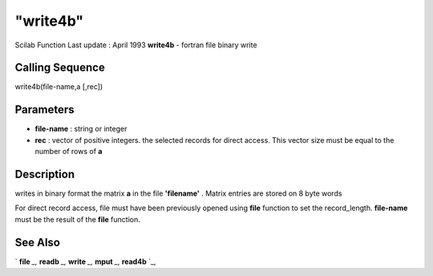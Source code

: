 ====
"write4b"
====

Scilab Function Last update : April 1993
**write4b** - fortran file binary write



Calling Sequence
~~~~~~~~~~~~~~~~

write4b(file-name,a [,rec])




Parameters
~~~~~~~~~~


+ **file-name** : string or integer
+ **rec** : vector of positive integers. the selected records for
  direct access. This vector size must be equal to the number of rows of
  **a**




Description
~~~~~~~~~~~

writes in binary format the matrix **a** in the file **'filename'** .
Matrix entries are stored on 8 byte words

For direct record access, file must have been previously opened using
**file** function to set the record_length. **file-name** must be the
result of the **file** function.



See Also
~~~~~~~~

` **file** `_,` **readb** `_,` **write** `_,` **mput** `_,` **read4b**
`_,

.. _
      : ://./fileio/readb.htm
.. _
      : ://./fileio/file.htm
.. _
      : ://./fileio/read4b.htm
.. _
      : ://./fileio/write.htm
.. _
      : ://./fileio/mput.htm


